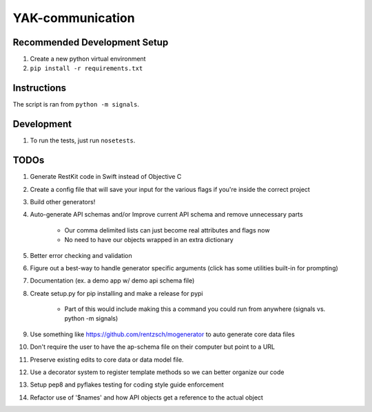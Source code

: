 YAK-communication
=================

|Codeship Status for yeti/signals| |Coverage Status|

Recommended Development Setup
-----------------------------

1. Create a new python virtual environment
2. ``pip install -r requirements.txt``

Instructions
------------

The script is ran from ``python -m signals``.

Development
-----------

1. To run the tests, just run ``nosetests``.

TODOs
-----

1. Generate RestKit code in Swift instead of Objective C
2. Create a config file that will save your input for the various flags if you're inside the correct project
3. Build other generators!
4. Auto-generate API schemas and/or Improve current API schema and remove unnecessary parts

    - Our comma delimited lists can just become real attributes and flags now
    - No need to have our objects wrapped in an extra dictionary

5. Better error checking and validation
6. Figure out a best-way to handle generator specific arguments (click has some utilities built-in for prompting)
7. Documentation (ex. a demo app w/ demo api schema file)
8. Create setup.py for pip installing and make a release for pypi

    - Part of this would include making this a command you could run from anywhere (signals vs. python -m signals)

9. Use something like https://github.com/rentzsch/mogenerator to auto generate core data files
10. Don't require the user to have the ap-schema file on their computer but point to a URL
11. Preserve existing edits to core data or data model file.
12. Use a decorator system to register template methods so we can better organize our code
13. Setup pep8 and pyflakes testing for coding style guide enforcement
14. Refactor use of '$names' and how API objects get a reference to the actual object


.. |Codeship Status for yeti/signals| image:: https://codeship.com/projects/d2fa74a0-01ab-0133-75b8-2226f6cba81b/status?branch=master
   :target: https://codeship.com/projects/88715
.. |Coverage Status| image:: https://coveralls.io/repos/yeti/signals/badge.svg?branch=HEAD&t=YrPM9o
   :target: https://coveralls.io/r/yeti/signals?branch=HEAD